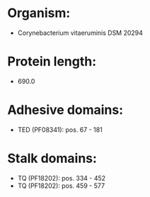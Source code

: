 * Organism:
- Corynebacterium vitaeruminis DSM 20294
* Protein length:
- 690.0
* Adhesive domains:
- TED (PF08341): pos. 67 - 181
* Stalk domains:
- TQ (PF18202): pos. 334 - 452
- TQ (PF18202): pos. 459 - 577

